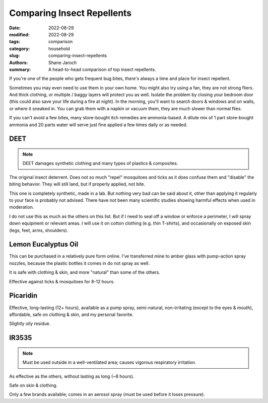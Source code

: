 ***************************************
 Comparing Insect Repellents
***************************************

:date: 2022-08-29
:modified: 2022-08-29
:tags: comparison
:category: household
:slug: comparing-insect-repellents
:authors: Shane Jaroch
:summary: A head-to-head comparison of top insect repellents.


If you're one of the people who gets frequent bug bites, there's always a time
and place for insect repellent.

Sometimes you may even need to use them in your own home.
You might also try using a fan, they are not strong fliers. And thick clothing,
or multiple / baggy layers will protect you as well.
Isolate the problem by closing your bedroom door (this could also save your
life during a fire at night).
In the morning, you'll want to search doors & windows and on walls, or where it
sneaked in. You can grab them with a napkin or vacuum them, they are much
slower than normal flies.

If you can't avoid a few bites, many store-bought itch remedies are
ammonia-based. A dilute mix of 1 part store-bought ammonia and 20 parts water
will serve just fine applied a few times daily or as needed.


DEET
#######################################################

.. note::

    DEET damages synthetic clothing and many types of plastics & composites.

The original insect deterrent. Does not so much "repel" mosquitoes and ticks as
it does confuse them and "disable" the biting behavior. They will still land,
but if properly applied, not bite.

This one is completely synthetic, made in a lab. But nothing very bad can be
said about it, other than applying it regularly to your face is probably not
advised. There have not been many scientific studies showing harmful effects
when used in moderation.

I do not use this as much as the others on this list. But if I need to seal off
a window or enforce a perimeter, I will spray down equipment or relevant areas.
I will use it on cotton clothing (e.g. thin T-shirts), and occasionally on
exposed skin (legs, feet, arms, shoulders).


Lemon Eucalyptus Oil
#######################################################

This can be purchased in a relatively pure form online. I've transferred mine
to amber glass with pump-action spray nozzles, because the plastic bottles it
comes in do not spray as well.

It is safe with clothing & skin, and more "natural" than some of the others.

Effective against ticks & mosquitoes for 8-12 hours.


Picaridin
#######################################################

Effective, long-lasting (12+ hours), available as a pump spray, semi-natural,
non-irritating (except to the eyes & mouth), affordable, safe on clothing &
skin, and my personal favorite.

Slightly oily residue.


IR3535
#######################################################

.. note::

    Must be used outside in a well-ventilated area; causes vigorous respiratory
    irritation.

As effective as the others, without lasting as long (~8 hours).

Safe on skin & clothing.

Only a few brands available; comes in an aerosol spray (must be used before
it loses pressure).
